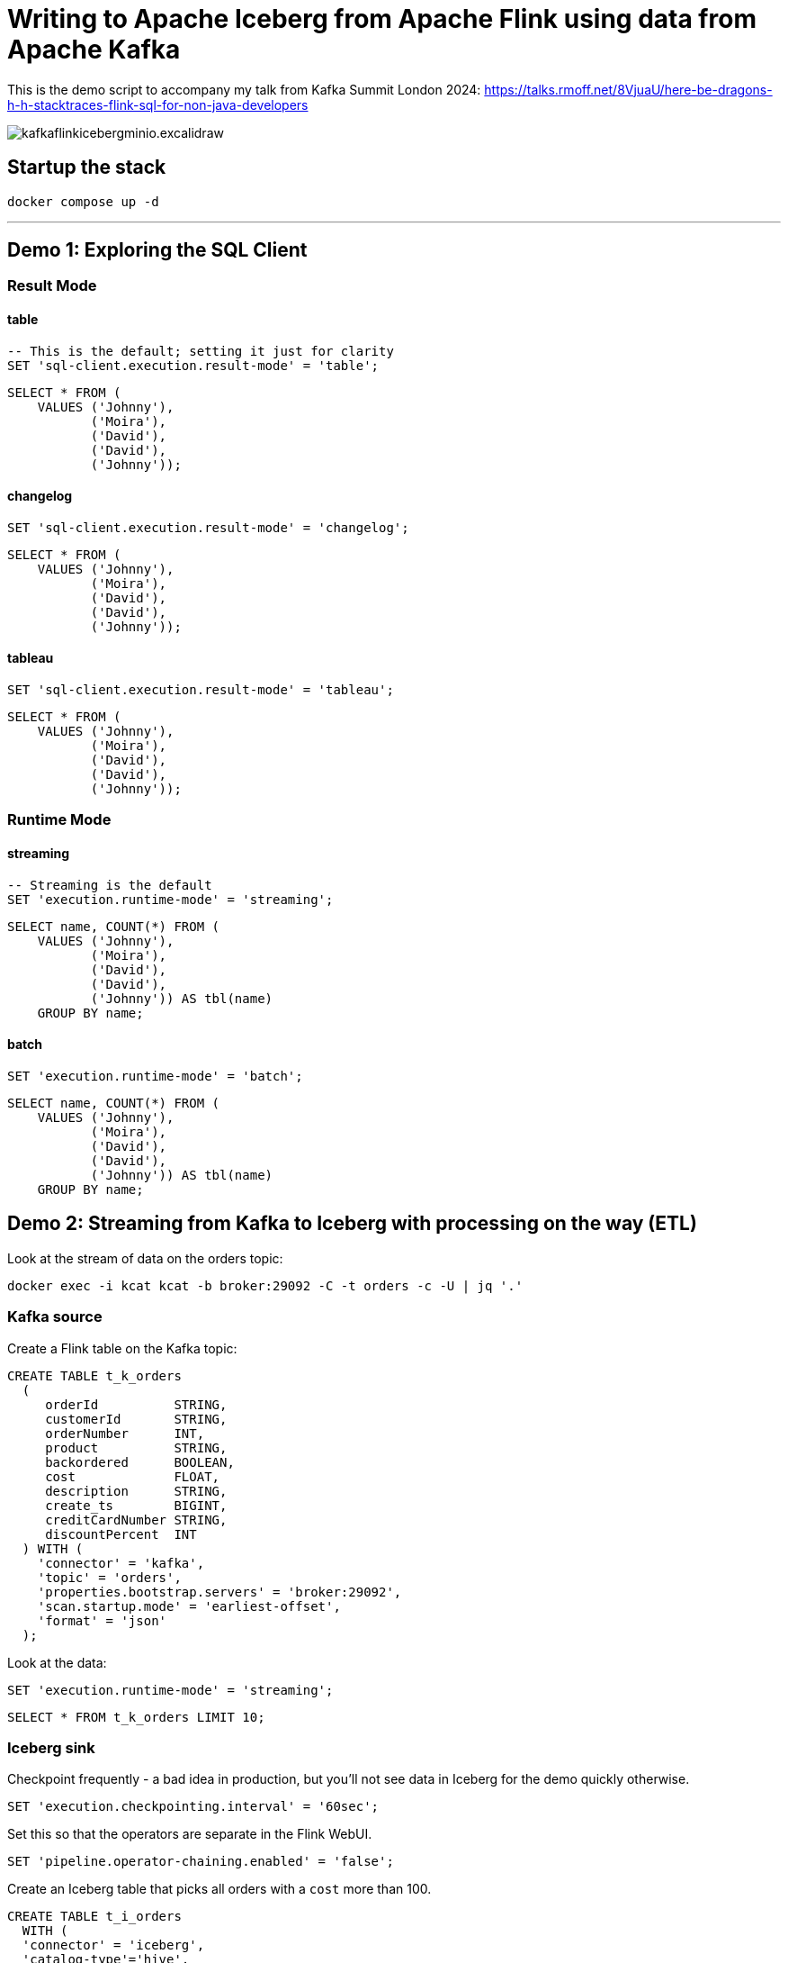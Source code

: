 = Writing to Apache Iceberg from Apache Flink using data from Apache Kafka

This is the demo script to accompany my talk from Kafka Summit London 2024: https://talks.rmoff.net/8VjuaU/here-be-dragons-h-h-stacktraces-flink-sql-for-non-java-developers

image::images/kafkaflinkicebergminio.excalidraw.png[]

== Startup the stack

[source,bash]
----
docker compose up -d 
----

---

== Demo 1: Exploring the SQL Client

=== Result Mode

==== table

[source,sql]
----
-- This is the default; setting it just for clarity
SET 'sql-client.execution.result-mode' = 'table';
----

[source,sql]
----
SELECT * FROM (
    VALUES ('Johnny'),
           ('Moira'),
           ('David'),
           ('David'),
           ('Johnny'));
----

==== changelog

[source,sql]
----
SET 'sql-client.execution.result-mode' = 'changelog';
----

[source,sql]
----
SELECT * FROM (
    VALUES ('Johnny'),
           ('Moira'),
           ('David'),
           ('David'),
           ('Johnny'));
----

==== tableau

[source,sql]
----
SET 'sql-client.execution.result-mode' = 'tableau';
----

[source,sql]
----
SELECT * FROM (
    VALUES ('Johnny'),
           ('Moira'),
           ('David'),
           ('David'),
           ('Johnny'));
----

=== Runtime Mode

==== streaming

[source,sql]
----
-- Streaming is the default
SET 'execution.runtime-mode' = 'streaming';
----

[source,sql]
----
SELECT name, COUNT(*) FROM (
    VALUES ('Johnny'), 
           ('Moira'), 
           ('David'), 
           ('David'), 
           ('Johnny')) AS tbl(name) 
    GROUP BY name;
----

==== batch

[source,sql]
----
SET 'execution.runtime-mode' = 'batch';
----

[source,sql]
----
SELECT name, COUNT(*) FROM (
    VALUES ('Johnny'), 
           ('Moira'), 
           ('David'), 
           ('David'), 
           ('Johnny')) AS tbl(name) 
    GROUP BY name;
----

== Demo 2: Streaming from Kafka to Iceberg with processing on the way (ETL)

Look at the stream of data on the orders topic:

[source,bash]
----
docker exec -i kcat kcat -b broker:29092 -C -t orders -c -U | jq '.'
----

=== Kafka source

Create a Flink table on the Kafka topic:

[source,sql]
----
CREATE TABLE t_k_orders
  (
     orderId          STRING,
     customerId       STRING,
     orderNumber      INT,
     product          STRING,
     backordered      BOOLEAN,
     cost             FLOAT,
     description      STRING,
     create_ts        BIGINT,
     creditCardNumber STRING,
     discountPercent  INT
  ) WITH (
    'connector' = 'kafka',
    'topic' = 'orders',
    'properties.bootstrap.servers' = 'broker:29092',
    'scan.startup.mode' = 'earliest-offset',
    'format' = 'json'
  );
----

Look at the data: 

[source,sql]
----
SET 'execution.runtime-mode' = 'streaming';
----

[source,sql]
----
SELECT * FROM t_k_orders LIMIT 10;
----

=== Iceberg sink 

Checkpoint frequently - a bad idea in production, but you'll not see data in Iceberg for the demo quickly otherwise. 

[source,sql]
----
SET 'execution.checkpointing.interval' = '60sec';
----

Set this so that the operators are separate in the Flink WebUI.

[source,sql]
----
SET 'pipeline.operator-chaining.enabled' = 'false';
----

Create an Iceberg table that picks all orders with a `cost` more than 100.

[source,sql]
----
CREATE TABLE t_i_orders 
  WITH (
  'connector' = 'iceberg',
  'catalog-type'='hive',
  'catalog-name'='dev',
  'warehouse' = 's3a://warehouse',
  'hive-conf-dir' = './conf')
  AS 
  SELECT * FROM t_k_orders 
   WHERE cost > 100;
----

View the Flink dashboard: http://localhost:8081/=/overview

View the MinIO browser and see that there are objects there: http://localhost:9001 (login:admin / password:password)

=== Iceberg

Launch DuckDB CLI: 

[source,bash]
----
docker exec -it jobmanager bash -c "duckdb"
----

Install the needful and configure S3/Minio connection

[source,sql]
----
.prompt '⚫◗ '
INSTALL httpfs;
INSTALL iceberg;
LOAD httpfs;
LOAD iceberg;
CREATE SECRET secret1 (
    TYPE S3,
    KEY_ID 'admin',
    SECRET 'password',
    REGION 'us-east-1',
    ENDPOINT 'minio:9000',
    URL_STYLE 'path',
    USE_SSL 'false'
);
----

Run this bash to generate a DuckDB SQL statement to query the latest version of the Iceberg table (https://duckdb.org/docs/guides/import/s3_iceberg_import#loading-iceberg-tables-from-s3[ref])

[source,bash]
----
docker exec mc bash -c \
        "mc ls -r minio/warehouse/" | grep orders | grep json | tail -n1 | \
        awk '{print "SELECT count(*), strftime(to_timestamp(max(create_ts)/1000),'\''%Y-%m-%d %H:%M:%S'\'') as max_ts, \n avg(cost), min(cost) \n FROM iceberg_scan('\''s3://warehouse/" $6"'\'');"}'
----

After running the SQL statement, modify it to a `SELECT *` and set it to line mode before running it.

[source,sql]
----
.mode line
----

****

== Appendix

=== Catalogs 

==== Hive Catalog

[source,sql]
----
 CREATE CATALOG c_hive WITH (
        'type' = 'hive',
        'hive-conf-dir' = './conf');
----

[source,sql]
----
CREATE DATABASE c_hive.db01;
----

[source,sql]
----
USE c_hive.db01;
----

[source,sql]
----
SHOW TABLES;
----

[source,sql]
----
CREATE TABLE c_hive.db01.t_k_test_topic (
  `col1` STRING
) WITH (
  'connector' = 'kafka',
  'topic' = 'test_topic',
  'properties.bootstrap.servers' = 'broker:29092',
  'scan.startup.mode' = 'earliest-offset',
  'format' = 'raw'
);
----

[source,sql]
----
select * from c_hive.db01.t_k_test_topic;
----

==== Iceberg catalog

[source,sql]
----
CREATE CATALOG c_iceberg WITH (
       'type' = 'iceberg',
       'catalog-type'='hive',
       'warehouse' = 's3a://warehouse',
       'hive-conf-dir' = './conf');
----

[source,sql]
----
CREATE DATABASE c_iceberg.dev;
----

[source,sql]
----
USE c_iceberg.dev;
----

[source,sql]
----
CREATE TABLE c_iceberg.dev.t_i_test AS 
  SELECT * FROM c_hive.db01.t_k_test_topic;
----


[source,sql]
----
SHOW JOBS;
----

[source,sql]
----
STOP JOB '6c9790735d4658d4ac9802961cd137b3';
----

=== Connectors

==== Connectors - Kafka

Send a message to Kafka topic

[source,bash]
----
echo "foobar" | docker exec -i kcat kcat -b broker:29092 -P -t test_topic
----

Read it back

[source,bash]
----
docker exec -i kcat kcat -b broker:29092 -C -t test_topic -u
----

Launch SQL Client

[source,bash]
----
docker exec -it jobmanager bash -c "./bin/sql-client.sh"
----

Define a Flink SQL Table to read from the Kafka topic

[source,sql]
----
CREATE TABLE t_k_test_topic (
  `msg` STRING
) WITH (
  'connector' = 'kafka',
  'topic' = 'test_topic',
  'properties.bootstrap.servers' = 'broker:29092',
  'scan.startup.mode' = 'earliest-offset',
  'format' = 'raw'
);
----

[source,sql]
----
SET 'sql-client.execution.result-mode' = 'tableau';
----

[source,sql]
----
SELECT * FROM t_k_test_topic;
----

[source,bash]
----
echo "foobar again" | docker exec -i kcat kcat -b broker:29092 -P -t test_topic
----

[source,sql]
----
insert into t_k_test_topic values ('Hello from the other side');
----

Read it back

[source,bash]
----
docker exec -i kcat kcat -b broker:29092 -C -t test_topic -u
----

===== Table configuration, e.g. Read from latest offset

Tables are just defining how to access data. Here we access the same Kafka topic using different offset semantics.

[source,sql]
----
CREATE TABLE t_k_test_topic_latest (
  `col1` STRING
) WITH (
  'connector' = 'kafka',
  'topic' = 'test_topic',
  'properties.bootstrap.servers' = 'broker:29092',
  'scan.startup.mode' = 'latest-offset',
  'format' = 'raw'
);
----

[source,sql]
----
select * from t_k_test_topic_latest;
----

==== Connectors - Iceberg

[source,sql]
----
CREATE TABLE t_iceberg_test (col1 STRING) 
  WITH (
  'connector' = 'iceberg',
  'catalog-type'='hive',
  'catalog-name'='dev',
  'warehouse' = 's3a://warehouse',
  'hive-conf-dir' = './conf');
----

[source,sql]
----
INSERT INTO t_iceberg_test VALUES ('FOO');
----

[source,bash]
----
docker exec mc bash -c \
        "mc ls -r minio/warehouse/"
----

[source,sql]
----
select * from t_iceberg_test;
----
